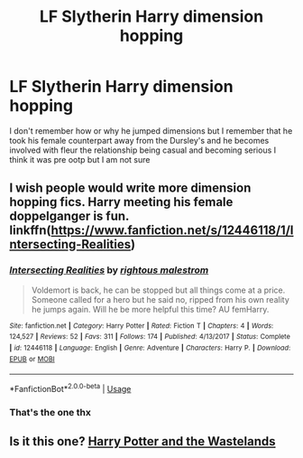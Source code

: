 #+TITLE: LF Slytherin Harry dimension hopping

* LF Slytherin Harry dimension hopping
:PROPERTIES:
:Author: Kingslayer629736
:Score: 2
:DateUnix: 1586564554.0
:DateShort: 2020-Apr-11
:FlairText: What's That Fic?
:END:
I don't remember how or why he jumped dimensions but I remember that he took his female counterpart away from the Dursley's and he becomes involved with fleur the relationship being casual and becoming serious I think it was pre ootp but I am not sure


** I wish people would write more dimension hopping fics. Harry meeting his female doppelganger is fun. linkffn([[https://www.fanfiction.net/s/12446118/1/Intersecting-Realities]])
:PROPERTIES:
:Author: webbzo
:Score: 5
:DateUnix: 1586568342.0
:DateShort: 2020-Apr-11
:END:

*** [[https://www.fanfiction.net/s/12446118/1/][*/Intersecting Realities/*]] by [[https://www.fanfiction.net/u/7382089/rightous-malestrom][/rightous malestrom/]]

#+begin_quote
  Voldemort is back, he can be stopped but all things come at a price. Someone called for a hero but he said no, ripped from his own reality he jumps again. Will he be more helpful this time? AU femHarry.
#+end_quote

^{/Site/:} ^{fanfiction.net} ^{*|*} ^{/Category/:} ^{Harry} ^{Potter} ^{*|*} ^{/Rated/:} ^{Fiction} ^{T} ^{*|*} ^{/Chapters/:} ^{4} ^{*|*} ^{/Words/:} ^{124,527} ^{*|*} ^{/Reviews/:} ^{52} ^{*|*} ^{/Favs/:} ^{311} ^{*|*} ^{/Follows/:} ^{174} ^{*|*} ^{/Published/:} ^{4/13/2017} ^{*|*} ^{/Status/:} ^{Complete} ^{*|*} ^{/id/:} ^{12446118} ^{*|*} ^{/Language/:} ^{English} ^{*|*} ^{/Genre/:} ^{Adventure} ^{*|*} ^{/Characters/:} ^{Harry} ^{P.} ^{*|*} ^{/Download/:} ^{[[http://www.ff2ebook.com/old/ffn-bot/index.php?id=12446118&source=ff&filetype=epub][EPUB]]} ^{or} ^{[[http://www.ff2ebook.com/old/ffn-bot/index.php?id=12446118&source=ff&filetype=mobi][MOBI]]}

--------------

*FanfictionBot*^{2.0.0-beta} | [[https://github.com/tusing/reddit-ffn-bot/wiki/Usage][Usage]]
:PROPERTIES:
:Author: FanfictionBot
:Score: 2
:DateUnix: 1586568356.0
:DateShort: 2020-Apr-11
:END:


*** That's the one thx
:PROPERTIES:
:Author: Kingslayer629736
:Score: 1
:DateUnix: 1586586336.0
:DateShort: 2020-Apr-11
:END:


** Is it this one? [[https://m.fanfiction.net/s/4068153/1/Harry-Potter-and-the-Wastelands-of-Time][Harry Potter and the Wastelands]]
:PROPERTIES:
:Author: vengefulmanatee
:Score: 0
:DateUnix: 1586564707.0
:DateShort: 2020-Apr-11
:END:
